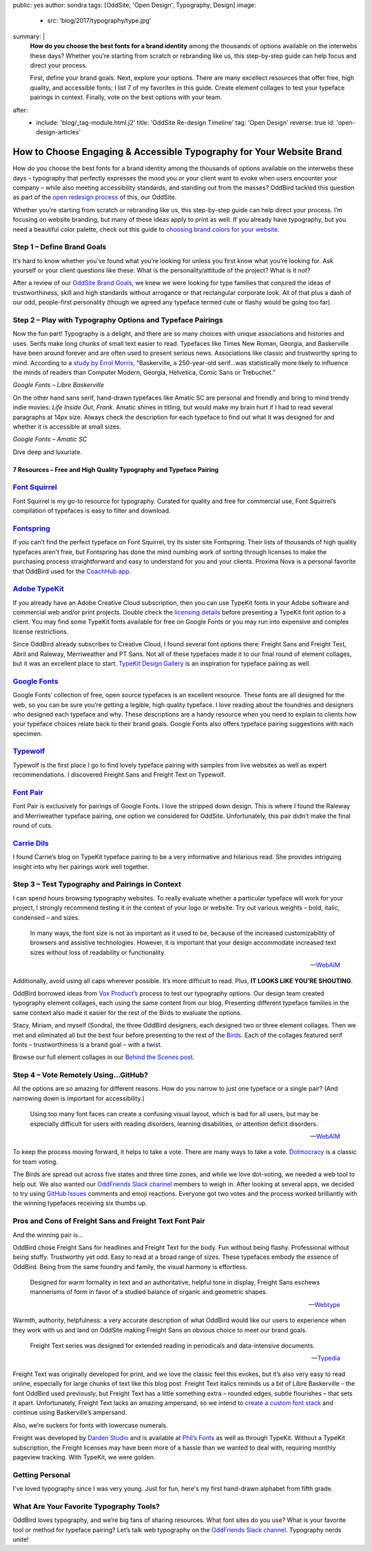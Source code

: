 public: yes
author: sondra
tags: [OddSite, 'Open Design', Typography, Design]
image:
  - src: 'blog/2017/typography/type.jpg'
summary: |
  **How do you choose the best fonts for a brand identity** among the thousands
  of options available on the interwebs these days? Whether you’re starting
  from scratch or rebranding like us, this step-by-step guide can help focus
  and direct your process.

  First, define your brand goals. Next, explore your options. There are many
  excellect resources that offer free, high quality, and accessible fonts; I
  list 7 of my favorites in this guide. Create element collages to test your
  typeface pairings in context. Finally, vote on the best options with your
  team.
after:
  - include: 'blog/_tag-module.html.j2'
    title: 'OddSite Re-design Timeline'
    tag: 'Open Design'
    reverse: true
    id: 'open-design-articles'


How to Choose Engaging & Accessible Typography for Your Website Brand
=====================================================================

How do you choose the best fonts for a brand identity among the thousands of
options available on the interwebs these days – typography that perfectly
expresses the mood you or your client want to evoke when users encounter your
company – while also meeting accessibility standards, and standing out from the
masses? OddBird tackled this question as part of the `open redesign process`_
of this, our OddSite.

.. _open redesign process: /2016/07/12/open-design/

Whether you’re starting from scratch or rebranding like us, this step-by-step
guide can help direct your process. I’m focusing on website branding, but many
of these ideas apply to print as well. If you already have typography, but you
need a beautiful color palette, check out this guide to `choosing brand colors
for your website`_.

.. _choosing brand colors for your website: /2017/1/16/color/


Step 1 – Define Brand Goals
~~~~~~~~~~~~~~~~~~~~~~~~~~~

It’s hard to know whether you’ve found what you’re looking for unless you first
know what you’re looking for. Ask yourself or your client questions like these:
What is the personality/attitude of the project? What is it *not*?

After a review of our `OddSite Brand Goals`_, we knew we were looking for type
families that conjured the ideas of trustworthiness, skill and high standards
without arrogance or that rectangular corporate look. All of that plus a dash
of our odd, people-first personality (though we agreed any typeface termed cute
or flashy would be going too far).

.. _OddSite Brand Goals: /2016/11/04/branding-type/


Step 2 – Play with Typography Options and Typeface Pairings
~~~~~~~~~~~~~~~~~~~~~~~~~~~~~~~~~~~~~~~~~~~~~~~~~~~~~~~~~~~

Now the fun part! Typography is a delight, and there are so many choices with
unique associations and histories and uses. Serifs make long chunks of small
text easier to read. Typefaces like Times New Roman, Georgia, and Baskerville
have been around forever and are often used to present serious news.
Associations like classic and trustworthy spring to mind. According to a `study
by Errol Morris`_, “Baskerville, a 250-year-old serif…was statistically more
likely to influence the minds of readers than Computer Modern, Georgia,
Helvetica, Comic Sans or Trebuchet.”

.. _study by Errol Morris: http://www.fastcodesign.com/3046365/errol-morris-how-typography-shapes-our-perception-of-truth

.. image:: /static/images/blog/2017/typography/librebaskerville.jpg

*Google Fonts – Libre Baskerville*

On the other hand sans serif, hand-drawn typefaces like Amatic SC are personal
and friendly and bring to mind trendy indie movies: *Life Inside Out*, *Frank*.
Amatic shines in titling, but would make my brain hurt if I had to read several
paragraphs at 14px size. Always check the description for each typeface to find
out what it was designed for and whether it is accessible at small sizes.

.. image:: /static/images/blog/2017/typography/amatic.jpg

*Google Fonts – Amatic SC*

Dive deep and luxuriate.

7 Resources – Free and High Quality Typography and Typeface Pairing
---------------------------------------------------------------------

`Font Squirrel`_
~~~~~~~~~~~~~~~~

.. _Font Squirrel: https://www.fontsquirrel.com/

Font Squirrel is my go-to resource for typography. Curated for quality and free
for commercial use, Font Squirrel’s compilation of typefaces is easy to filter
and download.

.. image:: /static/images/blog/2017/typography/fontsquirrel.jpg

`Fontspring`_
~~~~~~~~~~~~~

If you can’t find the perfect typeface on Font Squirrel, try its sister site
Fontspring. Their lists of thousands of high quality typefaces aren’t free, but
Fontspring has done the mind numbing work of sorting through licenses to make
the purchasing process straightforward and easy to understand for you and your
clients. Proxima Nova is a personal favorite that OddBird used for the
`CoachHub app`_.

.. _Fontspring: https://www.fontspring.com/
.. _CoachHub app: /2015/08/14/coachhub-study/

.. image:: /static/images/blog/2017/typography/fontspring.jpg

`Adobe TypeKit`_
~~~~~~~~~~~~~~~~

If you already have an Adobe Creative Cloud subscription, then you can use
TypeKit fonts in your Adobe software and commercial web and/or print projects.
Double check the `licensing details`_ before presenting a TypeKit font option
to a client. You may find some TypeKit fonts available for free on Google Fonts
or you may run into expensive and complex license restrictions.

.. _Adobe TypeKit: https://typekit.com/
.. _licensing details: https://helpx.adobe.com/typekit/using/font-licensing.html#sync-lic

Since OddBird already subscribes to Creative Cloud, I found several font
options there: Freight Sans and Freight Text, Abril and Raleway, Merriweather
and PT Sans. Not all of these typefaces made it to our final round of element
collages, but it was an excellent place to start. `TypeKit Design Gallery`_ is
an inspiration for typeface pairing as well.

.. _TypeKit Design Gallery: https://typekit.com/gallery

.. image:: /static/images/blog/2017/typography/typekit.jpg

`Google Fonts`_
~~~~~~~~~~~~~~~

Google Fonts’ collection of free, open source typefaces is an excellent
resource. These fonts are all designed for the web, so you can be sure you’re
getting a legible, high quality typeface. I love reading about the foundries
and designers who designed each typeface and why. These descriptions are a
handy resource when you need to explain to clients how your typeface choices
relate back to their brand goals. Google Fonts also offers typeface pairing
suggestions with each specimen.

.. _Google Fonts: https://fonts.google.com

.. image:: /static/images/blog/2017/typography/googlefonts.jpg

`Typewolf`_
~~~~~~~~~~~

Typewolf is the first place I go to find lovely typeface pairing with samples
from live websites as well as expert recommendations. I discovered Freight Sans
and Freight Text on Typewolf.

.. _Typewolf: https://www.typewolf.com/

.. image:: /static/images/blog/2017/typography/typewolf.jpg

`Font Pair`_
~~~~~~~~~~~~

Font Pair is exclusively for pairings of Google Fonts. I love the stripped down
design. This is where I found the Raleway and Merriweather typeface pairing,
one option we considered for OddSite. Unfortunately, this pair didn’t make the
final round of cuts.

.. _Font Pair: http://fontpair.co/

.. image:: /static/images/blog/2017/typography/fontpair.jpg

`Carrie Dils`_
~~~~~~~~~~~~~~

I found Carrie’s blog on TypeKit typeface pairing to be a very informative and
hilarious read. She provides intriguing insight into why her pairings work well
together.

.. _Carrie Dils: https://carriedils.com/typekit-font-pairings/

.. image:: /static/images/blog/2017/typography/carriedils.jpg

Step 3 – Test Typography and Pairings in Context
~~~~~~~~~~~~~~~~~~~~~~~~~~~~~~~~~~~~~~~~~~~~~~~~

I can spend hours browsing typography websites. To really evaluate whether a
particular typeface will work for your project, I strongly recommend testing it
in the context of your logo or website. Try out various weights – bold, italic,
condensed – and sizes.

    In many ways, the font size is not as important as it used to be, because
    of the increased customizability of browsers and assistive technologies.
    However, it is important that your design accommodate increased text sizes
    without loss of readability or functionality.

    --`WebAIM`_

.. _WebAIM: http://webaim.org/techniques/fonts/

Additionally, avoid using all caps wherever possible. It’s more difficult to
read. Plus, **IT LOOKS LIKE YOU’RE SHOUTING**.

OddBird borrowed ideas from `Vox Product’s`_ process to test our typography
options. Our design team created typography element collages, each using the
same content from our blog. Presenting different typeface families in the same
context also made it easier for the rest of the Birds to evaluate the options.

Stacy, Miriam, and myself (Sondra), the three OddBird designers, each designed
two or three element collages. Then we met and eliminated all but the best four
before presenting to the rest of the `Birds`_. Each of the collages featured
serif fonts – trustworthiness is a brand goal – with a twist.

.. _Vox Product’s: https://product.voxmedia.com/2013/1/24/5426808/an-inside-peek-into-the-polygon-design-process
.. _Birds: /birds/

.. image:: /static/images/blog/2017/typography/elementcollagecollage.jpg

Browse our full element collages in our `Behind the Scenes post`_.

.. _Behind the Scenes post: /2016/11/04/branding-type/

Step 4 – Vote Remotely Using…GitHub?
~~~~~~~~~~~~~~~~~~~~~~~~~~~~~~~~~~~~

All the options are so amazing for different reasons. How do you narrow to just
one typeface or a single pair? (And narrowing down is important for
accessibility.)

    Using too many font faces can create a confusing visual layout, which is
    bad for all users, but may be especially difficult for users with reading
    disorders, learning disabilities, or attention deficit disorders.

    --`WebAIM`_

.. _WebAIM: http://webaim.org/techniques/fonts/

To keep the process moving forward, it helps to take a vote. There are many
ways to take a vote. `Dotmocracy`_ is a classic for team voting.

.. _Dotmocracy: https://en.wikipedia.org/wiki/Dotmocracy

The Birds are spread out across five states and three time zones, and while we
love dot-voting, we needed a web tool to help out. We also wanted our
`OddFriends Slack channel`_ members to weigh in. After looking at several apps,
we decided to try using  `GitHub Issues`_ comments and emoji reactions.
Everyone got two votes and the process worked brilliantly with the winning
typefaces receiving six thumbs up.

.. _OddFriends Slack channel: http://friends.oddbird.net
.. _GitHub Issues: https://github.com/oddbird/oddsite/issues/49

.. image:: /static/images/blog/2017/typography/github.jpg

Pros and Cons of Freight Sans and Freight Text Font Pair
~~~~~~~~~~~~~~~~~~~~~~~~~~~~~~~~~~~~~~~~~~~~~~~~~~~~~~~~

And the winning pair is…

OddBird chose Freight Sans for headlines and Freight Text for the body. Fun
without being flashy. Professional without being stuffy. Trustworthy yet odd.
Easy to read at a broad range of sizes. These typefaces embody the essence of
OddBird. Being from the same foundry and family, the visual harmony is
effortless.

.. image:: /static/images/blog/2017/typography/freight.jpg

..

    Designed for warm formality in text and an authoritative, helpful tone in
    display, Freight Sans eschews mannerisms of form in favor of a studied
    balance of organic and geometric shapes.

    --`Webtype`_

.. _Webtype: http://www.webtype.com/font/freight-sans-family/

Warmth, authority, helpfulness: a very accurate description of what OddBird
would like our users to experience when they work with us and land on OddSite
making Freight Sans an obvious choice to meet our brand goals.

    Freight Text series was designed for extended reading in periodicals and
    data-intensive documents.

    --`Typedia`_

.. _Typedia: http://typedia.com/explore/typeface/freight-text/

Freight Text was originally developed for print, and we love the classic feel
this evokes, but it’s also very easy to read online, especially for large
chunks of text like this blog post. Freight Text italics reminds us a bit of
Libre Baskerville – the font OddBird used previously, but Freight Text has a
little something extra – rounded edges, subtle flourishes – that sets it apart.
Unfortunately, Freight Text lacks an amazing ampersand, so we intend to `create
a custom font stack`_ and continue using Baskerville’s ampersand.

.. _create a custom font stack: https://24ways.org/2011/creating-custom-font-stacks-with-unicode-range/

Also, we’re suckers for fonts with lowercase numerals.

.. image:: /static/images/blog/2017/typography/numbers.jpg

Freight was developed by `Darden Studio`_ and is available at `Phil’s Fonts`_
as well as through TypeKit. Without a TypeKit subscription, the Freight
licenses may have been more of a hassle than we wanted to deal with, requiring
monthly pageview tracking. With TypeKit, we were golden.

.. _Darden Studio: https://www.dardenstudio.com/
.. _Phil’s Fonts: https://philsfonts.com/index.php/fonts/overview/GF060021X1

.. image:: /static/images/blog/2017/typography/darden.jpg

Getting Personal
~~~~~~~~~~~~~~~~

I've loved typography since I was very young. Just for fun, here's my first hand-drawn alphabet from fifth grade.

.. image:: /static/images/blog/2017/typography/alphabet.jpg

What Are Your Favorite Typography Tools?
~~~~~~~~~~~~~~~~~~~~~~~~~~~~~~~~~~~~~~~~

OddBird loves typography, and we’re big fans of sharing resources. What font
sites do you use? What is your favorite tool or method for typeface pairing?
Let’s talk web typography on the `OddFriends Slack channel`_. Typography nerds
unite!

.. callmacro:: content.macros.j2#link_button
  :url: '/2017/1/16/color/'

  How to Choose Brand Colors
